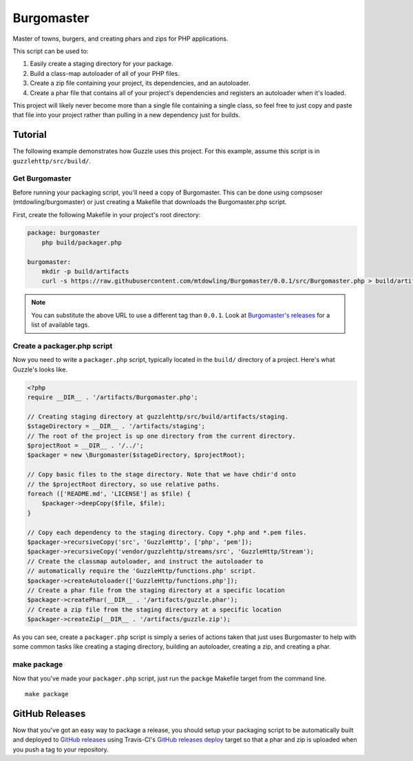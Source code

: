 ===========
Burgomaster
===========

Master of towns, burgers, and creating phars and zips for PHP applications.

This script can be used to:

1. Easily create a staging directory for your package.
2. Build a class-map autoloader of all of your PHP files.
3. Create a zip file containing your project, its dependencies, and an
   autoloader.
4. Create a phar file that contains all of your project's dependencies and
   registers an autoloader when it's loaded.

This project will likely never become more than a single file containing a
single class, so feel free to just copy and paste that file into your project
rather than pulling in a new dependency just for builds.

Tutorial
--------

The following example demonstrates how Guzzle uses this project.
For this example, assume this script is in ``guzzlehttp/src/build/``.

Get Burgomaster
~~~~~~~~~~~~~~~

Before running your packaging script, you'll need a copy of Burgomaster. This
can be done using compsoser (mtdowling/burgomaster) or just creating a Makefile
that downloads the Burgomaster.php script.

First, create the following Makefile in your project's root directory:

.. code-block:: makefile

    package: burgomaster
    	php build/packager.php

    burgomaster:
        mkdir -p build/artifacts
        curl -s https://raw.githubusercontent.com/mtdowling/Burgomaster/0.0.1/src/Burgomaster.php > build/artifacts/Burgomaster.php

.. note::

    You can substitute the above URL to use a different tag than ``0.0.1``.
    Look at `Burgomaster's releases <https://github.com/mtdowling/Burgomaster/releases>`_
    for a list of available tags.

Create a packager.php script
~~~~~~~~~~~~~~~~~~~~~~~~~~~~

Now you need to write a ``packager.php`` script, typically located in the
``build/`` directory of a project. Here's what Guzzle's looks like.

.. code-block:: php

    <?php
    require __DIR__ . '/artifacts/Burgomaster.php';

    // Creating staging directory at guzzlehttp/src/build/artifacts/staging.
    $stageDirectory = __DIR__ . '/artifacts/staging';
    // The root of the project is up one directory from the current directory.
    $projectRoot = __DIR__ . '/../';
    $packager = new \Burgomaster($stageDirectory, $projectRoot);

    // Copy basic files to the stage directory. Note that we have chdir'd onto
    // the $projectRoot directory, so use relative paths.
    foreach (['README.md', 'LICENSE'] as $file) {
        $packager->deepCopy($file, $file);
    }

    // Copy each dependency to the staging directory. Copy *.php and *.pem files.
    $packager->recursiveCopy('src', 'GuzzleHttp', ['php', 'pem']);
    $packager->recursiveCopy('vendor/guzzlehttp/streams/src', 'GuzzleHttp/Stream');
    // Create the classmap autoloader, and instruct the autoloader to
    // automatically require the 'GuzzleHttp/functions.php' script.
    $packager->createAutoloader(['GuzzleHttp/functions.php']);
    // Create a phar file from the staging directory at a specific location
    $packager->createPhar(__DIR__ . '/artifacts/guzzle.phar');
    // Create a zip file from the staging directory at a specific location
    $packager->createZip(__DIR__ . '/artifacts/guzzle.zip');

As you can see, create a ``packager.php`` script is simply a series of actions
taken that just uses Burgomaster to help with some common tasks like creating
a staging directory, building an autoloader, creating a zip, and creating a
phar.

make package
~~~~~~~~~~~~

Now that you've made your ``packager.php`` script, just run the ``packge``
Makefile target from the command line.

::

    make package

GitHub Releases
---------------

Now that you've got an easy way to package a release, you should setup your
packaging script to be automatically built and deployed to
`GitHub releases <https://developer.github.com/v3/repos/releases/>`_ using
Travis-CI's `GitHub releases deploy <http://docs.travis-ci.com/user/deployment/releases/>`_
target so that a phar and zip is uploaded when you push a tag to your
repository.
